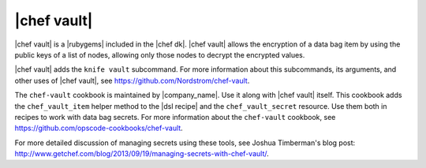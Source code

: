 =====================================================
|chef vault|
=====================================================

|chef vault| is a |rubygems| included in the |chef dk|. |chef vault| allows the encryption of a data bag item by using the public keys of a list of nodes, allowing only those nodes to decrypt the encrypted values.

|chef vault| adds the ``knife vault`` subcommand. For more information about this subcommands, its arguments, and other uses of |chef vault|, see https://github.com/Nordstrom/chef-vault.

The ``chef-vault`` cookbook is maintained by |company_name|. Use it along with |chef vault| itself. This cookbook adds the ``chef_vault_item`` helper method to the |dsl recipe| and the ``chef_vault_secret`` resource. Use them both in recipes to work with data bag secrets. For more information about the ``chef-vault`` cookbook, see https://github.com/opscode-cookbooks/chef-vault.

For more detailed discussion of managing secrets using these tools, see Joshua Timberman's blog post: http://www.getchef.com/blog/2013/09/19/managing-secrets-with-chef-vault/.